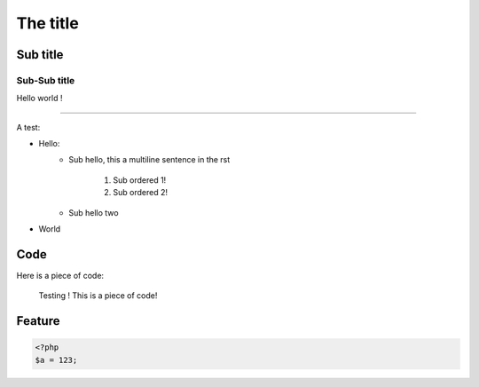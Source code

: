 The title
=========

Sub title
---------

Sub-Sub title
~~~~~~~~~~~~~

Hello world !

-----

A test:

* Hello:
    * Sub hello, this a
      multiline sentence in the rst
        1. Sub ordered 1!
        2. Sub ordered 2!
    * Sub hello two
* World

Code
----

Here is a piece of code:

    Testing !
    This is a piece of code!

Feature
-------

.. code-block:: php

    <?php
    $a = 123;
